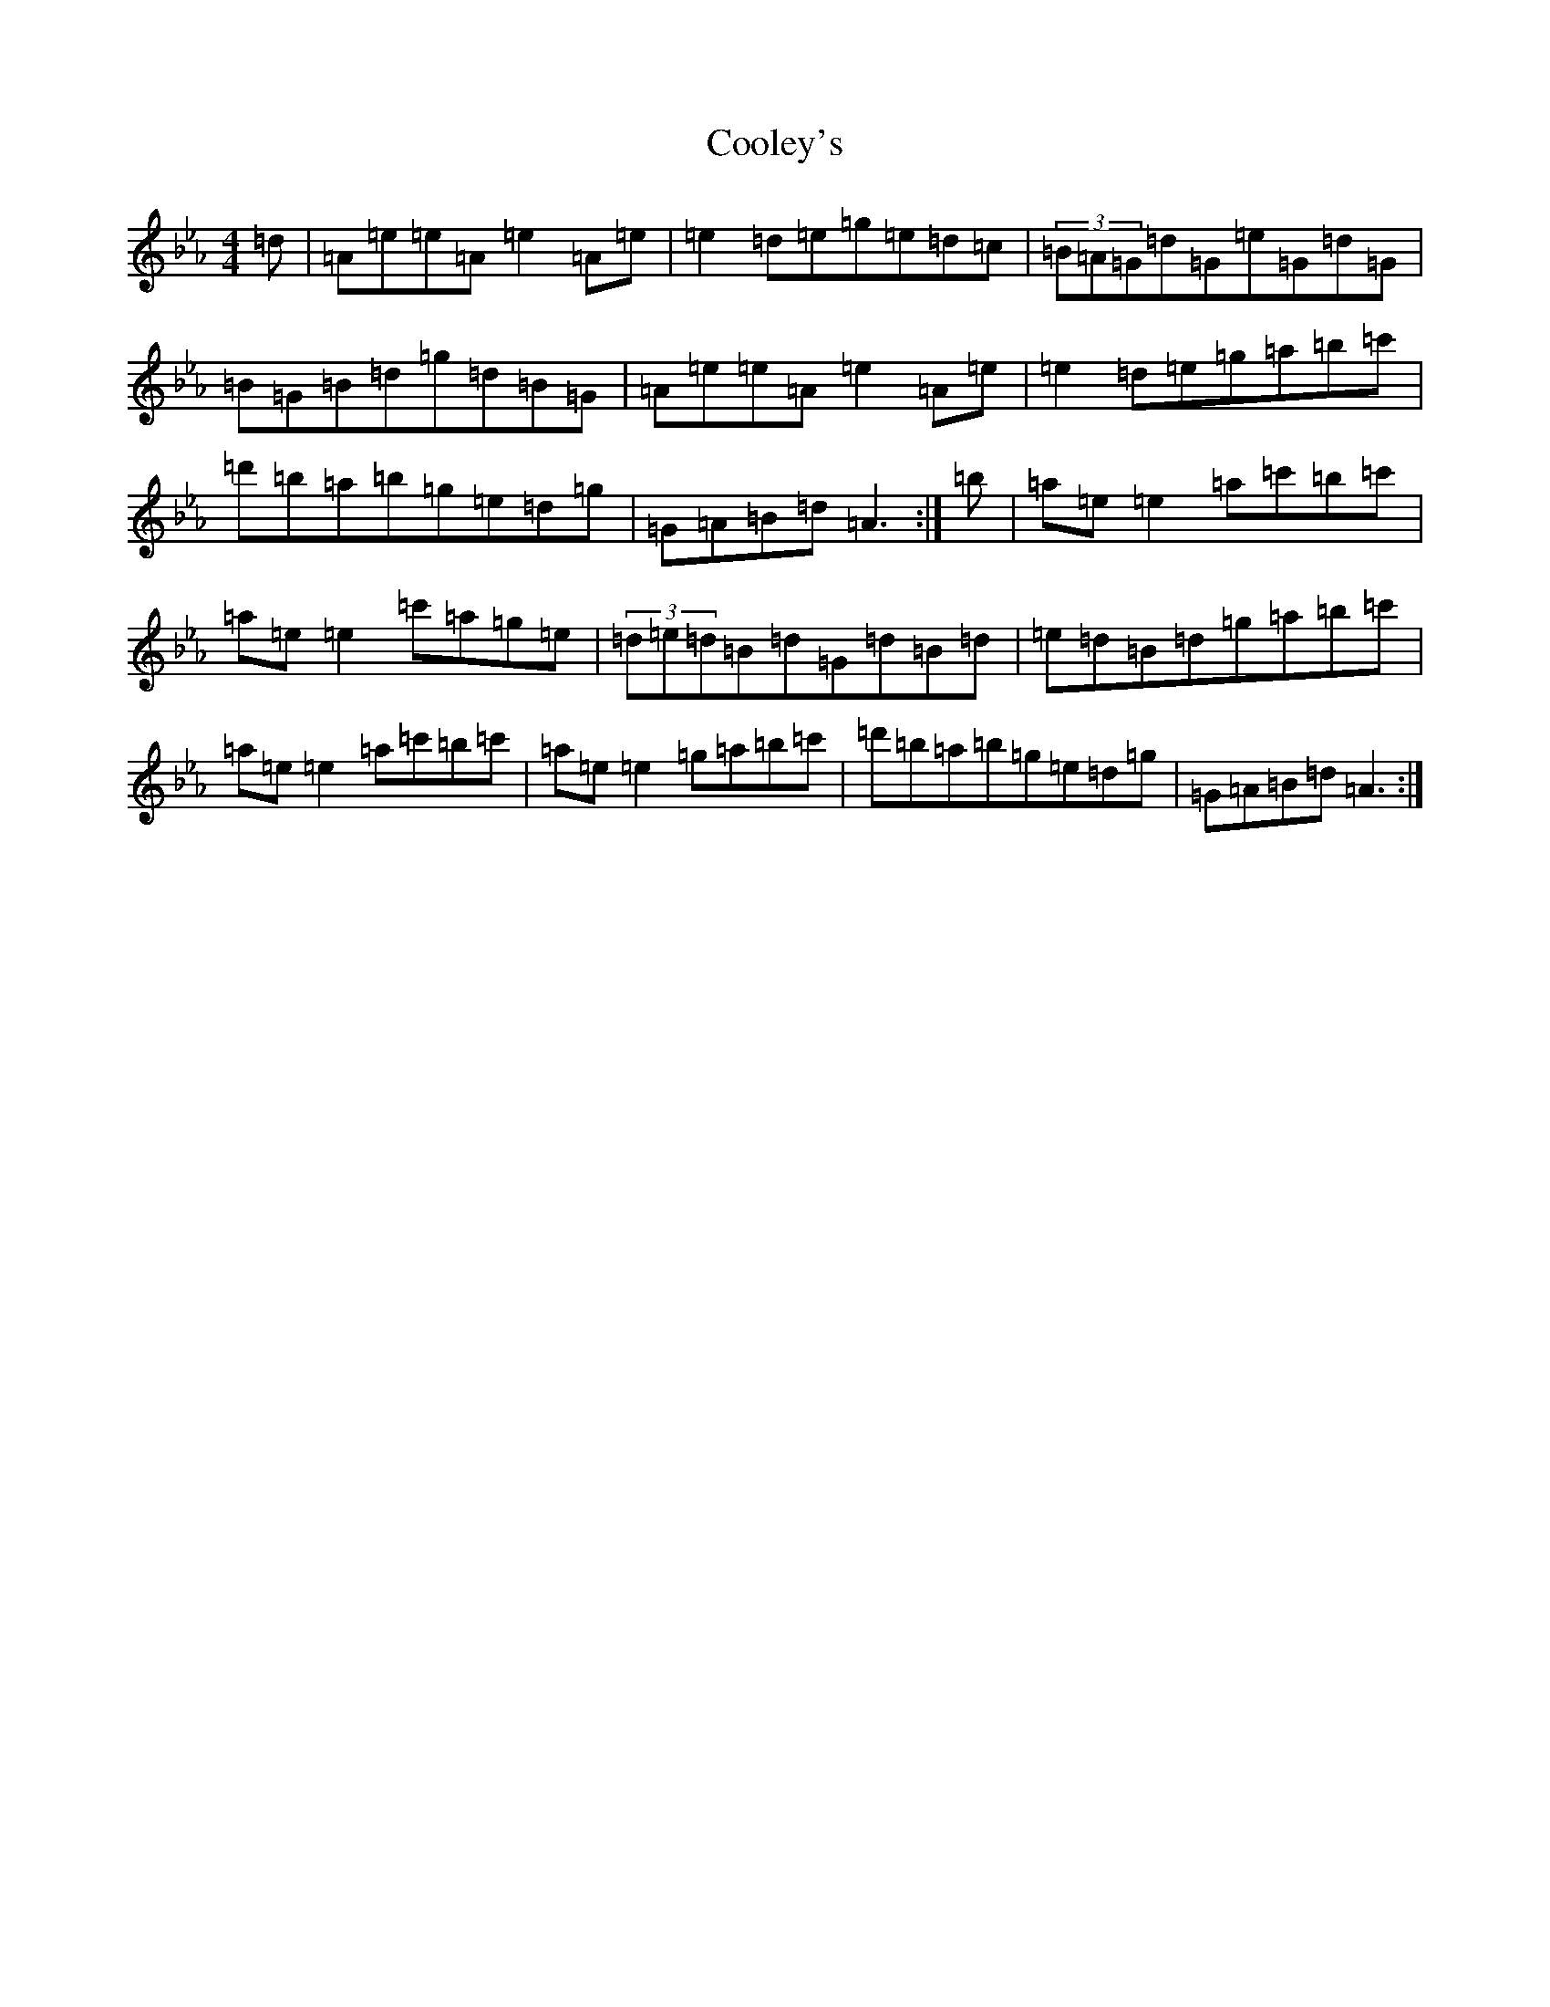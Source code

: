 X: 4193
T: Cooley's
S: https://thesession.org/tunes/1#setting12342
R: reel
M:4/4
L:1/8
K: C minor
=d|=A=e=e=A=e2=A=e|=e2=d=e=g=e=d=c|(3=B=A=G=d=G=e=G=d=G|=B=G=B=d=g=d=B=G|=A=e=e=A=e2=A=e|=e2=d=e=g=a=b=c'|=d'=b=a=b=g=e=d=g|=G=A=B=d=A3:|=b|=a=e=e2=a=c'=b=c'|=a=e=e2=c'=a=g=e|(3=d=e=d=B=d=G=d=B=d|=e=d=B=d=g=a=b=c'|=a=e=e2=a=c'=b=c'|=a=e=e2=g=a=b=c'|=d'=b=a=b=g=e=d=g|=G=A=B=d=A3:|